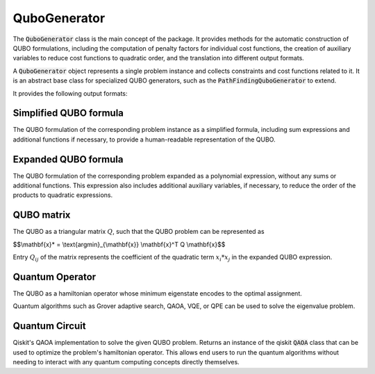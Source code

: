 QuboGenerator
================

The :code:`QuboGenerator` class is the main concept of the package. It provides methods for the
automatic construction of QUBO formulations, including the computation of penalty factors for individual
cost functions, the creation of auxiliary variables to reduce cost functions to quadratic order, and the
translation into different output formats.

A :code:`QuboGenerator` object represents a single problem instance and collects constraints and cost functions related to it.
It is an abstract base class for specialized QUBO generators, such as the :code:`PathFindingQuboGenerator` to extend.

It provides the following output formats:

Simplified QUBO formula
------------------------

The QUBO formulation of the corresponding problem instance as a simplified formula, including sum expressions and additional functions
if necessary, to provide a human-readable representation of the QUBO.

Expanded QUBO formula
---------------------

The QUBO formulation of the corresponding problem expanded as a polynomial expression, without any sums or additional functions.
This expression also includes additional auxiliary variables, if necessary, to reduce the order of the products to quadratic expressions.

QUBO matrix
-----------

The QUBO as a triangular matrix :math:`Q`, such that the QUBO problem can be represented as

$$\\mathbf{x}* = \\text{argmin}_{\\mathbf{x}} \\mathbf{x}^T Q \\mathbf{x}$$

Entry :math:`Q_{ij}` of the matrix represents the coefficient of the quadratic term :math:`x_i * x_j` in the expanded QUBO expression.

Quantum Operator
----------------

The QUBO as a hamiltonian operator whose minimum eigenstate encodes to the optimal assignment.

Quantum algorithms such as Grover adaptive search, QAOA, VQE, or QPE can be used to solve the eigenvalue problem.

Quantum Circuit
---------------

Qiskit's QAOA implementation to solve the given QUBO problem. Returns an instance of the qiskit :code:`QAOA` class that can be
used to optimize the problem's hamiltonian operator. This allows end users to run the quantum algorithms without needing to interact with any
quantum computing concepts directly themselves.
